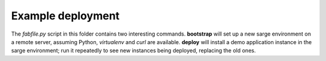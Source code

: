 Example deployment
==================

The `fabfile.py` script in this folder contains two interesting
commands. **bootstrap** will set up a new sarge environment on a remote
server, assuming Python, `virtualenv` and `curl` are available.
**deploy** will install a demo application instance in the sarge
environment; run it repeatedly to see new instances being deployed,
replacing the old ones.

